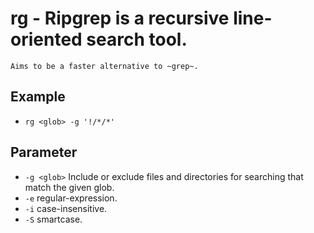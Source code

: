 * rg - Ripgrep is a recursive line-oriented search tool.

: Aims to be a faster alternative to ~grep~.

** Example
- ~rg <glob> -g '!/*/*'~

** Parameter
- =-g <glob>=            Include or exclude files and directories for searching that match the given glob.
- =-e=                   regular-expression.
- =-i=                   case-insensitive.
- =-S=                   smartcase.
